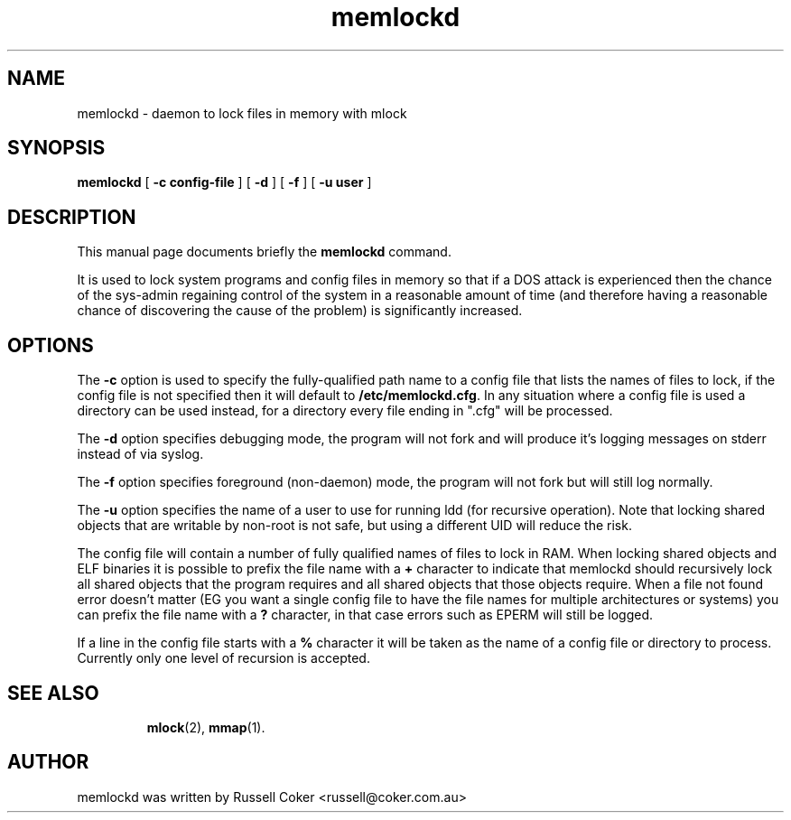 .TH memlockd 8
.SH NAME
memlockd \- daemon to lock files in memory with mlock
.SH SYNOPSIS
\f3memlockd\f1 [ \f3\-c config-file\f1 ] [ \f3\-d\f1 ] [ \f3\-f\f1 ] [ \f3\-u user\f1 ]
.br
.SH DESCRIPTION
This manual page documents briefly the
.B memlockd
command.
.P
It is used to lock system programs and config files in memory so that if a
DOS attack is experienced then the chance of the sys\-admin regaining
control of the system in a reasonable amount of time (and therefore having
a reasonable chance of discovering the cause of the problem) is significantly
increased.
.SH OPTIONS
The \f3\-c\f1 option is used to specify the fully-qualified path name to a
config file that lists the names of files to lock, if the config file is not
specified then it will default to \f3/etc/memlockd.cfg\f1. In any situation
where a config file is used a directory can be used instead, for a directory
every file ending in ".cfg" will be processed.

The \f3\-d\f1 option specifies debugging mode, the program will not fork
and will produce it's logging messages on stderr instead of via syslog.

The \f3\-f\f1 option specifies foreground (non-daemon) mode, the program will
not fork but will still log normally.

The \f3\-u\f1 option specifies the name of a user to use for running ldd (for
recursive operation).  Note that locking shared objects that are writable by
non\-root is not safe, but using a different UID will reduce the risk.

The config file will contain a number of fully qualified names of files to
lock in RAM.  When locking shared objects and ELF binaries it is possible to
prefix the file name with a \f3+\f1 character to indicate that memlockd should
recursively lock all shared objects that the program requires and all shared
objects that those objects require. When a file not found error doesn't matter
(EG you want a single config file to have the file names for multiple
architectures or systems) you can prefix the file name with a \f3?\f1
character, in that case errors such as EPERM will still be logged.

If a line in the config file starts with a \f3%\f1 character it will be taken
as the name of a config file or directory to process.  Currently only one
level of recursion is accepted.

.TP
.SH SEE ALSO
.BR mlock (2),
.BR mmap (1).
.br
.SH AUTHOR
memlockd was written by Russell Coker <russell@coker.com.au>
